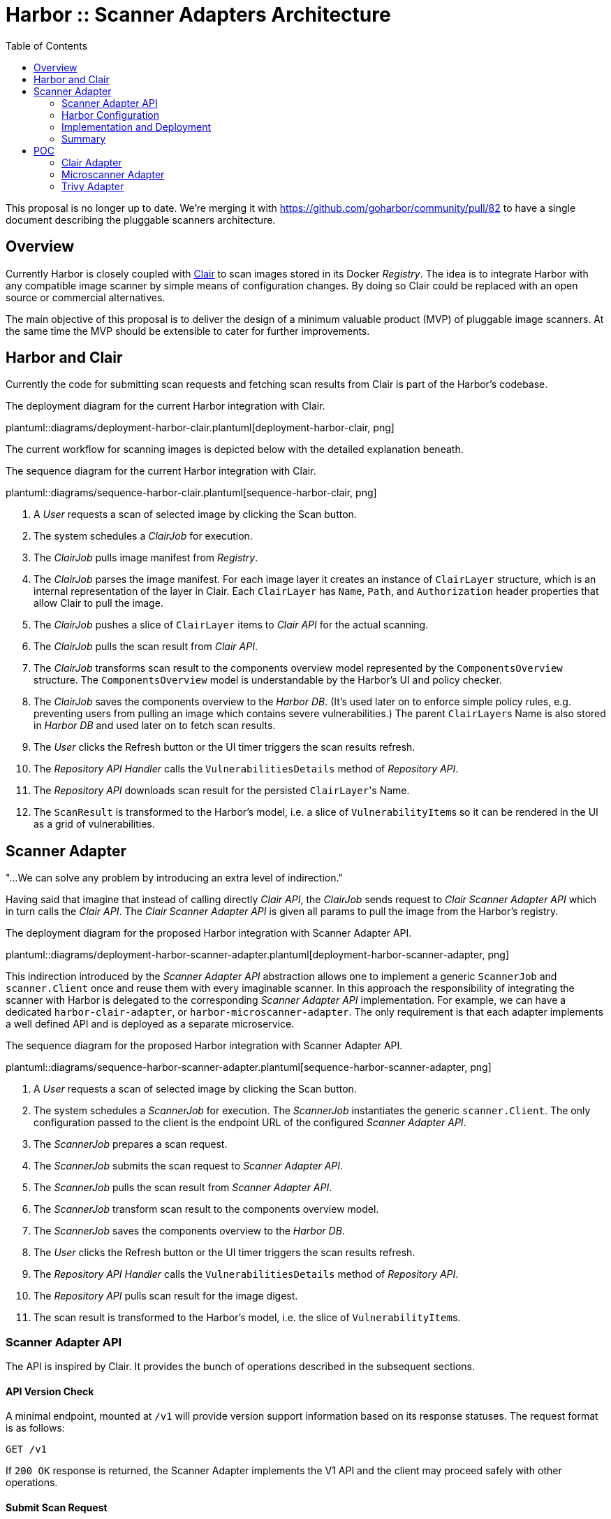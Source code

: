 = Harbor :: Scanner Adapters Architecture
:icons: font
:source-highlighter: coderay
:toc:

This proposal is no longer up to date. We're merging it with https://github.com/goharbor/community/pull/82
to have a single document describing the pluggable scanners architecture.

== Overview

Currently Harbor is closely coupled with https://github.com/coreos/clair[Clair] to scan images stored in its Docker
_Registry_. The idea is to integrate Harbor with any compatible image scanner by simple means of configuration
changes. By doing so Clair could be replaced with an open source or commercial alternatives.

The main objective of this proposal is to deliver the design of a minimum valuable product (MVP) of pluggable image
scanners. At the same time the MVP should be extensible to cater for further improvements.

== Harbor and Clair

Currently the code for submitting scan requests and fetching scan results from Clair is part of the Harbor's codebase.

.The deployment diagram for the current Harbor integration with Clair.
plantuml::diagrams/deployment-harbor-clair.plantuml[deployment-harbor-clair, png]

The current workflow for scanning images is depicted below with the detailed explanation beneath.

.The sequence diagram for the current Harbor integration with Clair.
plantuml::diagrams/sequence-harbor-clair.plantuml[sequence-harbor-clair, png]

1. A _User_ requests a scan of selected image by clicking the Scan button.
2. The system schedules a _ClairJob_ for execution.
3. The _ClairJob_ pulls image manifest from _Registry_.
4. The _ClairJob_ parses the image manifest. For each image layer it creates an instance of `ClairLayer` structure,
   which is an internal representation of the layer in Clair. Each `ClairLayer` has `Name`, `Path`, and
   `Authorization` header properties that allow Clair to pull the image.
5. The _ClairJob_ pushes a slice of `ClairLayer` items to _Clair API_ for the actual scanning.
6. The _ClairJob_ pulls the scan result from _Clair API_.
7. The _ClairJob_ transforms scan result to the components overview model represented by the `ComponentsOverview`
   structure. The `ComponentsOverview` model is understandable by the Harbor's UI and policy checker.
8. The _ClairJob_ saves the components overview to the _Harbor DB_. (It's used later on to enforce simple policy rules,
   e.g. preventing users from pulling an image which contains severe vulnerabilities.) The parent ``ClairLayer``s Name is
   also stored in _Harbor DB_ and used later on to fetch scan results.
9. The _User_ clicks the Refresh button or the UI timer triggers the scan results refresh.
10. The _Repository API Handler_ calls the `VulnerabilitiesDetails` method of _Repository API_.
11. The _Repository API_ downloads scan result for the persisted ``ClairLayer``'s Name.
12. The `ScanResult` is transformed to the Harbor's model, i.e. a slice of ``VulnerabilityItem``s so it can be rendered
    in the UI as a grid of vulnerabilities.

== Scanner Adapter

"...We can solve any problem by introducing an extra level of indirection."

Having said that imagine that instead of calling directly _Clair API_, the _ClairJob_ sends request to _Clair Scanner
Adapter API_ which in turn calls the _Clair API_. The _Clair Scanner Adapter API_ is given all params to pull the image
from the Harbor's registry.

.The deployment diagram for the proposed Harbor integration with Scanner Adapter API.
plantuml::diagrams/deployment-harbor-scanner-adapter.plantuml[deployment-harbor-scanner-adapter, png]

This indirection introduced by the _Scanner Adapter API_ abstraction allows one to implement a generic `ScannerJob` and
`scanner.Client` once and reuse them with every imaginable scanner. In this approach the responsibility of integrating
the scanner with Harbor is delegated to the corresponding _Scanner Adapter API_ implementation. For example, we can
have a dedicated `harbor-clair-adapter`, or `harbor-microscanner-adapter`. The only requirement is that each adapter
implements a well defined API and is deployed as a separate microservice.

.The sequence diagram for the proposed Harbor integration with Scanner Adapter API.
plantuml::diagrams/sequence-harbor-scanner-adapter.plantuml[sequence-harbor-scanner-adapter, png]

1. A _User_ requests a scan of selected image by clicking the Scan button.
2. The system schedules a _ScannerJob_ for execution. The _ScannerJob_ instantiates the generic `scanner.Client`.
   The only configuration passed to the client is the endpoint URL of the configured _Scanner Adapter API_.
3. The _ScannerJob_ prepares a scan request.
4. The _ScannerJob_ submits the scan request to _Scanner Adapter API_.
5. The _ScannerJob_ pulls the scan result from _Scanner Adapter API_.
6. The _ScannerJob_ transform scan result to the components overview model.
7. The _ScannerJob_ saves the components overview to the _Harbor DB_.
8. The _User_ clicks the Refresh button or the UI timer triggers the scan results refresh.
9. The _Repository API Handler_ calls the `VulnerabilitiesDetails` method of _Repository API_.
10. The _Repository API_ pulls scan result for the image digest.
11. The scan result is transformed to the Harbor's model, i.e. the slice of ``VulnerabilityItem``s.

=== Scanner Adapter API

The API is inspired by Clair. It provides the bunch of operations described in the subsequent sections.

==== API Version Check

A minimal endpoint, mounted at `/v1` will provide version support information based on its response statuses. The
request format is as follows:

----
GET /v1
----

If `200 OK` response is returned, the Scanner Adapter implements the V1 API and the client may proceed safely with
other operations.

==== Submit Scan Request

Image scanning is triggered by POST request in the following format:

----
POST /v1/scan
Content-Type: application/json

{
  "registry_url":   "https://harbor-harbor-registry:5000/",
  "registry_token": "JWTTOKENGOESHERE",
  "repository":     "library/oracle/nosql",
  "tag":            "latest"

  "digest: "sha256:9cb763a2a55567ebf4c1d6a70d83d5d032892c8d5aee8ea5894ef0a3c3786e54",
}
----

If `201 Created` response is returned, the scan request was submitted successfully and the client may proceed with
getting the corresponding scan result.

----
201 Created

{
  "details_key": "sha256:9cb763a2a55567ebf4c1d6a70d83d5d032892c8d5aee8ea5894ef0a3c3786e54" <1>
}
----
<1> The details key is used to fetch scan result. It can be digest or any other identifier. For example,
Clair is using layer name as a key to fetch scan result.

The JSON request payload contains all data that allows Scanner Adapter to pull image from the Harbor's Registry.
For example, it should be able to send the following requests:

----
GET https://harbor-harbor-registry:5000/v2/library/oracle/nosql/manifests/sha256:b1165286043f2745f45ea637873d61939bff6d9a59f76539d6228abf79f87774
Authorization: Bearer JWTTOKENGOESHERE
----

----
GET https://harbor-harbor-registry:5000/v2/library/oracle/nosql/blobs/sha256:b113c8b260349e1adcfea8f2909d26e4a0a5c3bb6ef6e93e47fc22cf8d3fc7d5
Authorization: Bearer JWTTOKENGOESHERE
----

==== Get Scan Result

To get the scan result for the given image digest the following request has to be sent:

----
GET /v1/scan/<detailsKey>
----

The response will be in the following format:

----
200 OK
Content-Type: application/json

{
  "severity": 5,
  "overview": {
    "total": 2,
    "summary": [
      {"severity": 1, "count": 0},
      {"severity": 2, "count": 0},
      {"severity": 3, "count": 1},
      {"severity": 4, "count": 0},
      {"severity": 5, "count": 1}
    ]
  },
  "vulnerabilities": [
    {
      "id": "CVE-2017-18018",
      "severity": 5,
      "package": "coreutils",
      "version": "8.23-4",
      "description": "In GNU Coreutils through 8.29, chown-core.c in ..." chown and chgrp does not prevent replacement of a plain file with a symlink during use of the POSIX \"-R -L\" options, which allows local users to modify the ownership of arbitrary files by leveraging a race condition.",
      "link": "https://security-tracker.debian.org/tracker/CVE-2017-18018"
    },
    {
      "id": "CVE-2017-8283",
      "severity": 3,
      "package": "dpkg",
      "version": "1.17.27",
      "description": "dpkg-source in dpkg 1.3.0 through 1.18.23 is able to use a non-GNU patch program and does not offer a protection mechanism for blank-indented diff hunks, which allows remote attackers to conduct directory traversal attacks via a crafted Debian source package, as demonstrated by use of dpkg-source on NetBSD.",
      "link": "https://security-tracker.debian.org/tracker/CVE-2017-8283"
    }
  ]
}
----

NOTE: The returned JSON which represents scan results reuses the current Harbor's model for components overview
(`ComponentsOverview`) and vulnerability representation (`VulnerabilityItem`). This is done deliberately in V1 of the API
to minimize the impact of changes in the code (JavaScript / DB migrations) but still deliver a MVP.

=== Harbor Configuration

The Harbor's config would have a very generic structure as the only required configuration parameter is the URL of the
_Scanner Adapter API_. In other words, Harbor is not aware of any vendor specific configuration options such as access
tokens, upstream vulnerability databases and so on. Vendor specific scanner configuration should be handled by
the _Scanner Adapter API_ and the scanner itself.

.A snippet of Harbor config pertinent to the image scanning.
[source,yaml]
----
# You can switch an image scanner by changing its endpoint URL.
imageScanner:
  # Use CoreOS Clair for image scanning
  name: "Clair"
  vendor: "CoreOS"
  endpointURL: "http://harbor-clair-adapter:6000/"

  # Alternatively use Aqua Security Microscanner
  # name: "Microscanner"
  # vendor: "Aqua Security"
  # endpointURL: "http://harbor-microscanner-adapter:8080/"

# See https://martinfowler.com/articles/feature-toggles.html
featureToggles:
  # If it's turned on a new scanner adapter is enabled, if it's off we
  # fall back to the existing scanning with Clair.
  SCANNER_ADAPTER: "on" <1>
----
<1> A very simplistic approach to implement a feature flag mechanism.

=== Implementation and Deployment

The implementation of such architecture can be executed as follows:

1. Introduce a https://martinfowler.com/articles/feature-toggles.html[feature toggle], e.g. `SCANNER_ADAPTER=[on|off]`,
   to enabled/disable scanner adapters functionality. This will allow us to experiment and deliver the code incrementally.
2. Implement a generic `scanner.Client` to communicate with the _Scanner Adapter API_:
+
[source,go]
----
package scanner

// ScanRequest represents a structure that is sent to Scanner Adapter API
// with all the details required to fetch image meta-data and layers.
type ScanRequest struct {
	RegistryURL   string `json:"registry_url"`
	RegistryToken string `json:"registry_token"`
	Repository    string `json:"repository"`
	Tag           string `json:"tag"`
	Digest        string `json:"digest"`
}

type ScanResponse struct {
	DetailsKey string `json:"details_key"`
}

// ScanResponse represents the outcome of the image scan.
type ScanResult struct {
	Severity Severity `json:"severity"`
	Overview *ComponentsOverview `json:"overview"`
	Vulnerabilities []*VulnerabilityItem `json:"vulnerabilities"`
}

// Severity represents the severity of a image/component in terms of vulnerability.
type Severity int64

type ComponentsOverview struct {
	Total   int `json:"total"`
	Summary []ComponentsOverviewEntry `json:"summary"`
}

type ComponentsOverviewEntry struct {
	Sev int `json:"severity"`
	Count int `json:"count"`
}

type VulnerabilityItem struct {
	ID          string   `json:"id"`
	Severity    string   `json:"severity"`
	Pkg         string   `json:"package"`
	Version     string   `json:"version"`
	Description string   `json:"description"`
	Link        string   `json:"link"`
	Fixed       string   `json:"fixedVersion,omitempty"`
}

type ImageScanner interface {
	Scan(req ScanRequest) (*ScanResponse, error)
	GetResult(detailsKey string) (*ScanResult, error)
}
----
3. Implement `ScannerJob` by porting the logic from `ClairJob` and using a fresh `scanner.Client` instead of existing
   `clair.Client`.
4. Modify the code that actually schedules `ClairJob`. The code should read the `SCANNER_ADAPTER` feature flag.
   If it's `off` it should fallback to submitting a `ClairJob`. If it's `on` it should run the `ScannerJob`.
5. Similarly modify the _Repository API_ HTTP handler for fetching scan details, i.e. if the `SCANNER_ADAPTER` feature flag is `on`, use
   `scanner.Client` instead of `clair.Client`.
6. Implement `clair-harbor-adapter` as a reference implementation. Host it in a dedicated repository,
   e.g. https://github.com/goharbor/harbor-clair-adapter.

=== Summary

==== Advantages

1. Quite simple to implement incrementally and deploy behind a feature toggle.
2. Preserve existing data model. No changes to the database models.
3. Scalable in terms of Harbor's code base and community contributions. Not a monolith.
   (Harbor does have to know about Scanner X or Scanner Y. Instead Scanner X and Scanner Y knows about Harbor.)
4. DRY Write `scanner.Client` once and reuse it everywhere.

==== Disadvantages

1. Additional abstraction layer and additional hop in troubleshooting problems or debugging code.
2. Maintain the scanner adapter's API.
3. Evaluate upfront whether the API is flexible enough to cater for all use cases.

== POC

https://github.com/danielpacak/harbor/tree/scanner_adapters_poc

=== https://github.com/coreos/clair[Clair] Adapter

https://github.com/danielpacak/harbor-scanner-clair

=== https://github.com/aquasecurity/microscanner[Microscanner] Adapter

https://github.com/danielpacak/harbor-scanner-microscanner

.The deployment diagram for the proposed Harbor integration with Microscanner.
plantuml::diagrams/deployment-harbor-microscanner.plantuml[deployment-harbor-microscanner, png]

=== https://github.com/knqyf263/trivy[Trivy] Adapter

https://github.com/danielpacak/harbor-scanner-trivy

.The deployment diagram for the proposed Harbor integration with Trivy.
plantuml::diagrams/deployment-harbor-trivy.plantuml[deployment-harbor-trivy, png]
